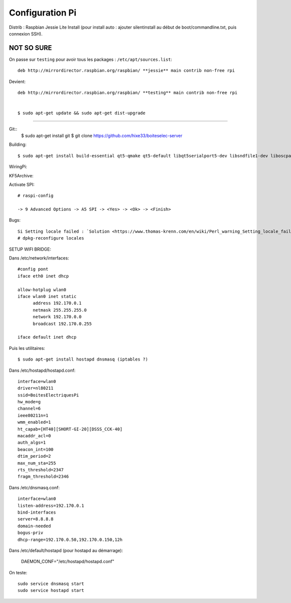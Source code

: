 Configuration Pi
================

Distrib : Raspbian Jessie Lite
Install (pour install auto : ajouter silentinstall au début de boot/commandline.txt, puis connexion SSH). 

NOT SO SURE
---------------------------------------------------------------------------------------  
On passe sur ``testing`` pour avoir tous les packages : ``/etc/apt/sources.list``::
  
  deb http://mirrordirector.raspbian.org/raspbian/ **jessie** main contrib non-free rpi
  
Devient::
  
  deb http://mirrordirector.raspbian.org/raspbian/ **testing** main contrib non-free rpi


  $ sudo apt-get update && sudo apt-get dist-upgrade
----------------------------------------------------------------------------------------
  
Git::
  $ sudo apt-get install git
  $ git clone https://github.com/hixe33/boiteselec-server


Building::

  $ sudo apt-get install build-essential qt5-qmake qt5-default libqt5serialport5-dev libsndfile1-dev liboscpack-dev librtaudio-dev

WiringPi::

KF5Archive::
 
Activate SPI::
  
  # raspi-config
  
  -> 9 Advanced Options -> A5 SPI -> <Yes> -> <Ok> -> <Finish>
  
Bugs::

  Si Setting locale failed : `Solution <https://www.thomas-krenn.com/en/wiki/Perl_warning_Setting_locale_failed_in_Debian>`_
  # dpkg-reconfigure locales
  
SETUP WIFI BRIDGE::

Dans /etc/network/interfaces::
  
  #config pont
  iface eth0 inet dhcp

  allow-hotplug wlan0
  iface wlan0 inet static
	address 192.170.0.1
	netmask 255.255.255.0
	network 192.170.0.0
  	broadcast 192.170.0.255

  iface default inet dhcp 

Puis les utilitaires::

  $ sudo apt-get install hostapd dnsmasq (iptables ?)
  
Dans /etc/hostapd/hostapd.conf::

  interface=wlan0
  driver=nl80211
  ssid=BoitesElectriquesPi
  hw_mode=g
  channel=6
  ieee80211n=1
  wmm_enabled=1
  ht_capab=[HT40][SHORT-GI-20][DSSS_CCK-40]
  macaddr_acl=0
  auth_algs=1
  beacon_int=100
  dtim_period=2
  max_num_sta=255
  rts_threshold=2347
  fragm_threshold=2346
  
Dans /etc/dnsmasq.conf::

  interface=wlan0
  listen-address=192.170.0.1
  bind-interfaces
  server=8.8.8.8
  domain-needed
  bogus-priv
  dhcp-range=192.170.0.50,192.170.0.150,12h

Dans /etc/default/hostapd (pour hostapd au démarrage):

  DAEMON_CONF="/etc/hostapd/hostapd.conf"

On teste::
  
  sudo service dnsmasq start
  sudo service hostapd start
